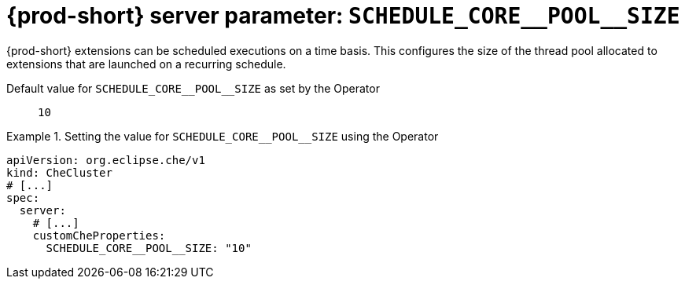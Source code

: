  
[id="{prod-id-short}-server-parameter-schedule_core__pool__size_{context}"]
= {prod-short} server parameter: `+SCHEDULE_CORE__POOL__SIZE+`

// FIXME: Fix the language and remove the  vale off statement.
// pass:[<!-- vale off -->]

{prod-short} extensions can be scheduled executions on a time basis. This configures the size of the thread pool allocated to extensions that are launched on a recurring schedule.

// Default value for `+SCHEDULE_CORE__POOL__SIZE+`:: `+10+`

// If the Operator sets a different value, uncomment and complete following block:
Default value for `+SCHEDULE_CORE__POOL__SIZE+` as set by the Operator:: `+10+`

ifeval::["{project-context}" == "che"]
// If Helm sets a different default value, uncomment and complete following block:
Default value for `+SCHEDULE_CORE__POOL__SIZE+` as set using the `configMap`:: `+10+`
endif::[]

// FIXME: If the parameter can be set with the simpler syntax defined for CheCluster Custom Resource, replace it here

.Setting the value for `+SCHEDULE_CORE__POOL__SIZE+` using the Operator
====
[source,yaml]
----
apiVersion: org.eclipse.che/v1
kind: CheCluster
# [...]
spec:
  server:
    # [...]
    customCheProperties:
      SCHEDULE_CORE__POOL__SIZE: "10"
----
====


